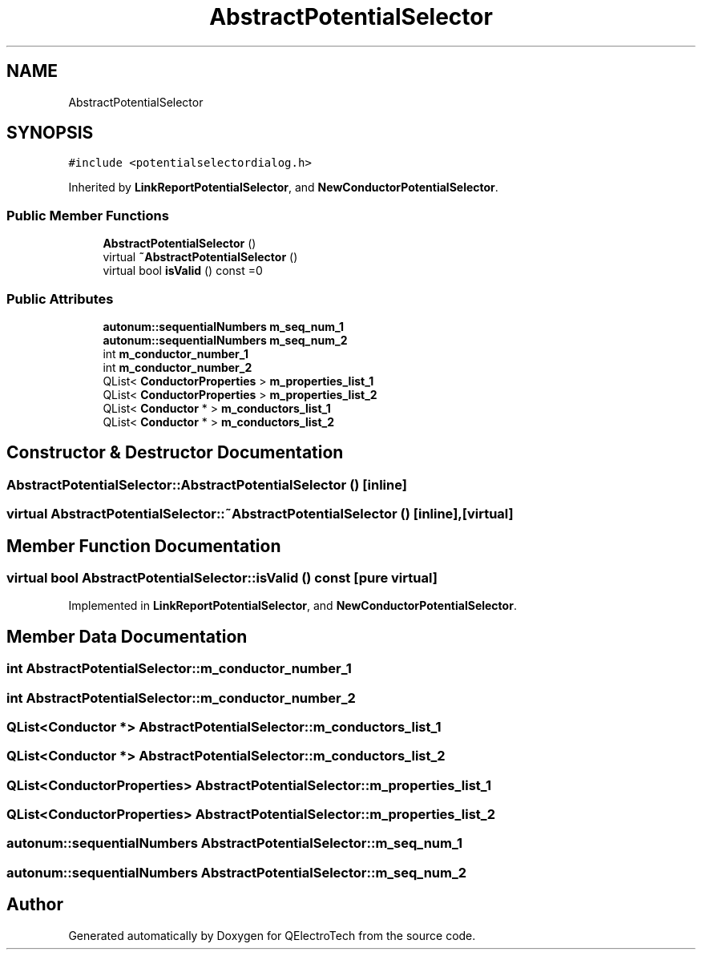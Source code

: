 .TH "AbstractPotentialSelector" 3 "Thu Aug 27 2020" "Version 0.8-dev" "QElectroTech" \" -*- nroff -*-
.ad l
.nh
.SH NAME
AbstractPotentialSelector
.SH SYNOPSIS
.br
.PP
.PP
\fC#include <potentialselectordialog\&.h>\fP
.PP
Inherited by \fBLinkReportPotentialSelector\fP, and \fBNewConductorPotentialSelector\fP\&.
.SS "Public Member Functions"

.in +1c
.ti -1c
.RI "\fBAbstractPotentialSelector\fP ()"
.br
.ti -1c
.RI "virtual \fB~AbstractPotentialSelector\fP ()"
.br
.ti -1c
.RI "virtual bool \fBisValid\fP () const =0"
.br
.in -1c
.SS "Public Attributes"

.in +1c
.ti -1c
.RI "\fBautonum::sequentialNumbers\fP \fBm_seq_num_1\fP"
.br
.ti -1c
.RI "\fBautonum::sequentialNumbers\fP \fBm_seq_num_2\fP"
.br
.ti -1c
.RI "int \fBm_conductor_number_1\fP"
.br
.ti -1c
.RI "int \fBm_conductor_number_2\fP"
.br
.ti -1c
.RI "QList< \fBConductorProperties\fP > \fBm_properties_list_1\fP"
.br
.ti -1c
.RI "QList< \fBConductorProperties\fP > \fBm_properties_list_2\fP"
.br
.ti -1c
.RI "QList< \fBConductor\fP * > \fBm_conductors_list_1\fP"
.br
.ti -1c
.RI "QList< \fBConductor\fP * > \fBm_conductors_list_2\fP"
.br
.in -1c
.SH "Constructor & Destructor Documentation"
.PP 
.SS "AbstractPotentialSelector::AbstractPotentialSelector ()\fC [inline]\fP"

.SS "virtual AbstractPotentialSelector::~AbstractPotentialSelector ()\fC [inline]\fP, \fC [virtual]\fP"

.SH "Member Function Documentation"
.PP 
.SS "virtual bool AbstractPotentialSelector::isValid () const\fC [pure virtual]\fP"

.PP
Implemented in \fBLinkReportPotentialSelector\fP, and \fBNewConductorPotentialSelector\fP\&.
.SH "Member Data Documentation"
.PP 
.SS "int AbstractPotentialSelector::m_conductor_number_1"

.SS "int AbstractPotentialSelector::m_conductor_number_2"

.SS "QList<\fBConductor\fP *> AbstractPotentialSelector::m_conductors_list_1"

.SS "QList<\fBConductor\fP *> AbstractPotentialSelector::m_conductors_list_2"

.SS "QList<\fBConductorProperties\fP> AbstractPotentialSelector::m_properties_list_1"

.SS "QList<\fBConductorProperties\fP> AbstractPotentialSelector::m_properties_list_2"

.SS "\fBautonum::sequentialNumbers\fP AbstractPotentialSelector::m_seq_num_1"

.SS "\fBautonum::sequentialNumbers\fP AbstractPotentialSelector::m_seq_num_2"


.SH "Author"
.PP 
Generated automatically by Doxygen for QElectroTech from the source code\&.
